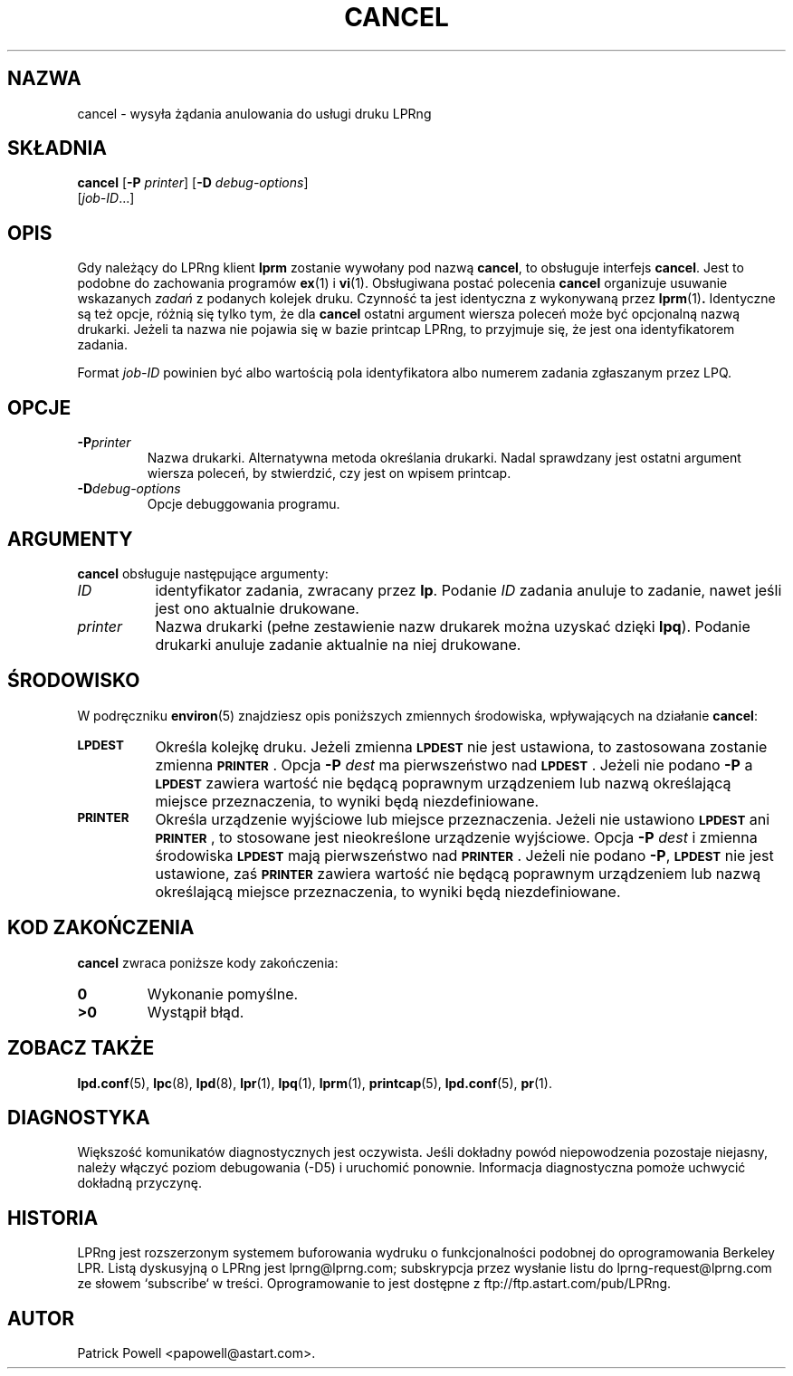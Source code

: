 .\" {PTM/WK/2000-VI}
.ds VE LPRng-3.6.13
'\" e
.\" @(#)lp.1 1.36 95/10/09 SMI; from SVr4
.\" Copyright 1989 AT&T
.\" Copyright (c) 1995, Sun Microsystems, Inc.
.\" All Rights Reserved
.\" Portions Copyright (c) 1992, X/Open Company Limited
.\" Portions Copyright (c) 1996, Patrick Powell
.\" All Rights Reserved
.ig
.EQ
gsize 10
delim $$
.EN
..
.TH CANCEL 1 \*(VE "LPRng"
.SH NAZWA
cancel \- wysyła żądania anulowania do usługi druku LPRng
.SH SKŁADNIA
.B cancel
.RB [ \-P
.IR printer ]
.RB [ \-D
.IR debug-options ]
.if n .ti +5n
.RI [ job-ID \|.\|.\|.]
.SH OPIS
.IX "cancel command" "" "\fLcancel\fP \(em cancel requests to an LP print service"
.IX "LPRng print services" "cancel requests" "" "cancel requests \(em \fLcancel\fP"
.IX "printers" "cancel requests" "" "cancel requests \(em \fLcancel\fP"
.LP
Gdy należący do LPRng klient
.B lprm
zostanie wywołany pod nazwą \fBcancel\fP, to obsługuje interfejs
.BR cancel .
Jest to podobne do zachowania programów
.BR ex (1)
i
.BR vi (1).
Obsługiwana postać polecenia \fBcancel\fP organizuje usuwanie wskazanych
\fIzadań\fP z podanych kolejek druku.
Czynność ta jest identyczna z wykonywaną przez
.BR lprm (1) .
Identyczne są też opcje, różnią się tylko tym, że dla \fBcancel\fP
ostatni argument wiersza poleceń może być opcjonalną nazwą drukarki.
Jeżeli ta nazwa nie pojawia się w bazie printcap LPRng, to przyjmuje się,
że jest ona identyfikatorem zadania.
.PP
Format
.I job-ID
powinien być albo wartością pola identyfikatora albo numerem zadania
zgłaszanym przez LPQ.
.br
.ne 10
.SH OPCJE
.LP
.TP
.BI \-P printer
Nazwa drukarki. Alternatywna metoda określania drukarki. Nadal sprawdzany
jest ostatni argument wiersza poleceń, by stwierdzić, czy jest on wpisem
printcap.
.TP
.BI \-D debug-options
Opcje debuggowania programu.
.ne 10
.SH ARGUMENTY
.B cancel
obsługuje następujące argumenty:
.TP 8
.I ID
identyfikator zadania, zwracany przez
.BR lp .
Podanie
.I ID
zadania anuluje to zadanie, nawet jeśli jest ono aktualnie drukowane.
.TP
.I printer
Nazwa drukarki (pełne zestawienie nazw drukarek można uzyskać dzięki
.BR lpq ).
Podanie drukarki anuluje zadanie aktualnie na niej drukowane.
.SH ŚRODOWISKO
W podręczniku
.BR environ (5)
znajdziesz opis poniższych zmiennych środowiska, wpływających na działanie
.BR cancel :
.TP 8
.SB LPDEST
Określa kolejkę druku. Jeżeli zmienna
.SB LPDEST
nie jest ustawiona, to zastosowana zostanie zmienna
.SB PRINTER\s0\f1.
Opcja
.BI \-P \0dest
ma pierwszeństwo nad
.SB LPDEST\s0\f1.
Jeżeli nie podano
.B \-P
a
.SB LPDEST
zawiera wartość nie będącą poprawnym urządzeniem lub nazwą określającą
miejsce przeznaczenia, to wyniki będą niezdefiniowane.
.TP
.SB PRINTER
Określa urządzenie wyjściowe lub miejsce przeznaczenia.
Jeżeli nie ustawiono
.SB LPDEST
ani
.SB PRINTER\s0\f1,
to stosowane jest nieokreślone urządzenie wyjściowe.
Opcja
.BI \-P \0dest
i zmienna środowiska
.SB LPDEST
mają pierwszeństwo nad
.SB PRINTER\s0\f1.
Jeżeli nie podano
.BR \-P ,
.SB LPDEST
nie jest ustawione, zaś
.SB PRINTER
zawiera wartość nie będącą poprawnym urządzeniem lub nazwą określającą
miejsce przeznaczenia, to wyniki będą niezdefiniowane.
.SH "KOD ZAKOŃCZENIA"
.B cancel
zwraca poniższe kody zakończenia:
.TP
.B 0
Wykonanie pomyślne.
.TP
.B >0
Wystąpił błąd.
.SH "ZOBACZ TAKŻE"
.BR lpd.conf (5),
.BR lpc (8),
.BR lpd (8),
.BR lpr (1),
.BR lpq (1),
.BR lprm (1),
.BR printcap (5),
.BR lpd.conf (5),
.BR pr (1).
.SH DIAGNOSTYKA
Większość komunikatów diagnostycznych jest oczywista. Jeśli dokładny powód
niepowodzenia pozostaje niejasny, należy włączyć poziom debugowania (-D5)
i uruchomić ponownie. Informacja diagnostyczna pomoże uchwycić dokładną
przyczynę.
.SH "HISTORIA"
LPRng jest rozszerzonym systemem buforowania wydruku o funkcjonalności podobnej
do oprogramowania Berkeley LPR. Listą dyskusyjną o LPRng jest lprng@lprng.com;
subskrypcja przez wysłanie listu do lprng-request@lprng.com ze słowem
`subscribe` w treści.
Oprogramowanie to jest dostępne z ftp://ftp.astart.com/pub/LPRng.
.SH "AUTOR"
Patrick Powell <papowell@astart.com>.
